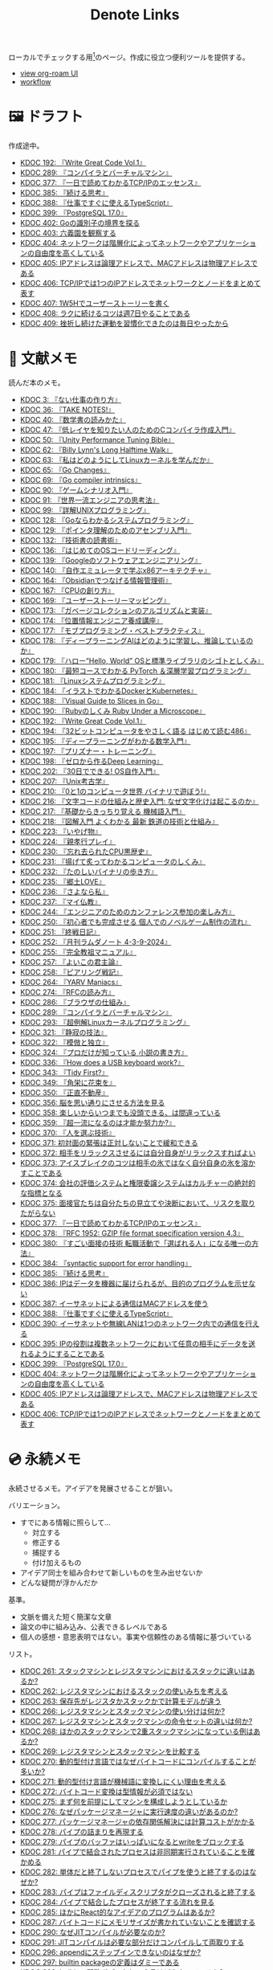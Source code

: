 #+title: Denote Links

ローカルでチェックする用[fn:1]のページ。作成に役立つ便利ツールを提供する。

#+begin_export html
<p>
<img src="https://github.com/kijimaD/roam/actions/workflows/publish.yml/badge.svg"></img>
<img src="https://github.com/kijimaD/roam/actions/workflows/lint.yml/badge.svg"></img>
<img src="https://github.com/kijimaD/roam/actions/workflows/pdf.yml/badge.svg"></img>
</p>
<p>
<img src="https://www.codewars.com/users/kijimaD/badges/micro"></img>
</p>
#+end_export

- [[https://kijimad.github.io/roam-ui/][view org-roam UI]]
- [[id:fad0d446-fe06-4614-af63-a0c5ecc11c9c][workflow]]

* 🖼️ ドラフト

作成途中。

#+BEGIN: denote-links :regexp "_draft.*org"
- [[denote:20240617T152502][KDOC 192: 『Write Great Code Vol.1』]]
- [[denote:20241116T014236][KDOC 289: 『コンパイラとバーチャルマシン』]]
- [[denote:20250506T120102][KDOC 377: 『一日で読めてわかるTCP/IPのエッセンス』]]
- [[denote:20250611T180912][KDOC 385: 『続ける思考』]]
- [[denote:20250612T231654][KDOC 388: 『仕事ですぐに使えるTypeScript』]]
- [[denote:20250618T233353][KDOC 399: 『PostgreSQL 17.0』]]
- [[denote:20250621T183743][KDOC 402: Goの識別子の境界を探る]]
- [[denote:20250621T205407][KDOC 403: 六義園を観察する]]
- [[denote:20250622T091856][KDOC 404: ネットワークは階層化によってネットワークやアプリケーションの自由度を高くしている]]
- [[denote:20250624T002111][KDOC 405: IPアドレスは論理アドレスで、MACアドレスは物理アドレスである]]
- [[denote:20250624T085212][KDOC 406: TCP/IPでは1つのIPアドレスでネットワークとノードをまとめて表す]]
- [[denote:20250624T214442][KDOC 407: 1W5Hでユーザーストーリーを書く]]
- [[denote:20250624T222943][KDOC 408: ラクに続けるコツは週7日やることである]]
- [[denote:20250626T085406][KDOC 409: 挫折し続けた運動を習慣化できたのは毎日やったから]]
#+END:

* 📖 文献メモ

読んだ本のメモ。

#+BEGIN: denote-links :regexp "_book.*org"
- [[denote:20221027T235104][KDOC 3: 『ない仕事の作り方』]]
- [[denote:20231008T203658][KDOC 36: 『TAKE NOTES!』]]
- [[denote:20231009T192328][KDOC 40: 『数学書の読みかた』]]
- [[denote:20231014T191829][KDOC 47: 『低レイヤを知りたい人のためのCコンパイラ作成入門』]]
- [[denote:20231027T141432][KDOC 50: 『Unity Performance Tuning Bible』]]
- [[denote:20231225T004405][KDOC 62: 『Billy Lynn's Long Halftime Walk』]]
- [[denote:20240105T215847][KDOC 63: 『私はどのようにしてLinuxカーネルを学んだか』]]
- [[denote:20240129T011433][KDOC 65: 『Go Changes』]]
- [[denote:20240203T223724][KDOC 69: 『Go compiler intrinsics』]]
- [[denote:20240212T104959][KDOC 90: 『ゲームシナリオ入門』]]
- [[denote:20240212T234008][KDOC 91: 『世界一流エンジニアの思考法』]]
- [[denote:20240219T221805][KDOC 99: 『詳解UNIXプログラミング』]]
- [[denote:20240324T122926][KDOC 128: 『Goならわかるシステムプログラミング』]]
- [[denote:20240324T214548][KDOC 129: 『ポインタ理解のためのアセンブリ入門』]]
- [[denote:20240327T234430][KDOC 132: 『技術書の読書術』]]
- [[denote:20240401T214231][KDOC 136: 『はじめてのOSコードリーディング』]]
- [[denote:20240427T010358][KDOC 139: 『Googleのソフトウェアエンジニアリング』]]
- [[denote:20240427T113714][KDOC 140: 『自作エミュレータで学ぶx86アーキテクチャ』]]
- [[denote:20240504T163507][KDOC 164: 『Obsidianでつなげる情報管理術』]]
- [[denote:20240505T160356][KDOC 167: 『CPUの創り方』]]
- [[denote:20240509T143103][KDOC 169: 『ユーザーストーリーマッピング』]]
- [[denote:20240513T142542][KDOC 173: 『ガベージコレクションのアルゴリズムと実装』]]
- [[denote:20240515T165029][KDOC 174: 『位置情報エンジニア養成講座』]]
- [[denote:20240523T005146][KDOC 177: 『モブプログラミング・ベストプラクティス』]]
- [[denote:20240523T195352][KDOC 178: 『ディープラーニングAIはどのように学習し、推論しているのか』]]
- [[denote:20240529T002323][KDOC 179: 『ハロー“Hello, World” OSと標準ライブラリのシゴトとしくみ』]]
- [[denote:20240531T103824][KDOC 180: 『最短コースでわかる PyTorch ＆深層学習プログラミング』]]
- [[denote:20240601T120632][KDOC 181: 『Linuxシステムプログラミング』]]
- [[denote:20240605T103458][KDOC 184: 『イラストでわかるDockerとKubernetes』]]
- [[denote:20240608T113006][KDOC 188: 『Visual Guide to Slices in Go』]]
- [[denote:20240612T133312][KDOC 190: 『Rubyのしくみ Ruby Under a Microscope』]]
- [[denote:20240617T152502][KDOC 192: 『Write Great Code Vol.1』]]
- [[denote:20240628T004924][KDOC 194: 『32ビットコンピュータをやさしく語る はじめて読む486』]]
- [[denote:20240629T235112][KDOC 195: 『ディープラーニングがわかる数学入門』]]
- [[denote:20240708T214636][KDOC 197: 『プリズナー・トレーニング』]]
- [[denote:20240709T000150][KDOC 198: 『ゼロから作るDeep Learning』]]
- [[denote:20240717T223527][KDOC 202: 『30日でできる! OS自作入門』]]
- [[denote:20240725T004051][KDOC 207: 『Unix考古学』]]
- [[denote:20240803T161124][KDOC 210: 『0と1のコンピュータ世界 バイナリで遊ぼう!』]]
- [[denote:20240810T122131][KDOC 216: 『文字コードの仕組みと歴史入門: なぜ文字化けは起こるのか』]]
- [[denote:20240810T122445][KDOC 217: 『基礎からきっちり覚える 機械語入門』]]
- [[denote:20240810T122601][KDOC 218: 『図解入門 よくわかる 最新 鉄道の技術と仕組み』]]
- [[denote:20240822T234552][KDOC 223: 『いやげ物』]]
- [[denote:20240822T235059][KDOC 224: 『親孝行プレイ』]]
- [[denote:20240828T192618][KDOC 230: 『忘れ去られたCPU黒歴史』]]
- [[denote:20240829T174031][KDOC 231: 『揚げて炙ってわかるコンピュータのしくみ』]]
- [[denote:20240831T112344][KDOC 232: 『たのしいバイナリの歩き方』]]
- [[denote:20240908T140125][KDOC 235: 『郷土LOVE』]]
- [[denote:20240908T140156][KDOC 236: 『さよなら私』]]
- [[denote:20240908T140226][KDOC 237: 『マイ仏教』]]
- [[denote:20240919T215334][KDOC 244: 『エンジニアのためのカンファレンス参加の楽しみ方』]]
- [[denote:20241005T203404][KDOC 250: 『初心者でも完成させる 個人でのノベルゲーム制作の流れ』]]
- [[denote:20241006T203012][KDOC 251: 『終戦日記』]]
- [[denote:20241009T091810][KDOC 252: 『月刊ラムダノート 4-3-9-2024』]]
- [[denote:20241027T201315][KDOC 255: 『完全教祖マニュアル』]]
- [[denote:20241031T192217][KDOC 257: 『よいこの君主論』]]
- [[denote:20241102T084716][KDOC 258: 『ピアリング戦記』]]
- [[denote:20241103T121759][KDOC 264: 『YARV Maniacs』]]
- [[denote:20241105T170010][KDOC 274: 『RFCの読み方』]]
- [[denote:20241115T135633][KDOC 286: 『ブラウザの仕組み』]]
- [[denote:20241116T014236][KDOC 289: 『コンパイラとバーチャルマシン』]]
- [[denote:20241117T002732][KDOC 293: 『超例解Linuxカーネルプログラミング』]]
- [[denote:20241209T194157][KDOC 321: 『静寂の技法』]]
- [[denote:20241209T215908][KDOC 322: 『模倣と独立』]]
- [[denote:20241213T004734][KDOC 324: 『プロだけが知っている 小説の書き方』]]
- [[denote:20250211T222136][KDOC 336: 『How does a USB keyboard work?』]]
- [[denote:20250314T213044][KDOC 343: 『Tidy First?』]]
- [[denote:20250427T175830][KDOC 349: 『角栄に花束を』]]
- [[denote:20250427T175852][KDOC 350: 『正直不動産』]]
- [[denote:20250501T193312][KDOC 356: 脳を思い通りにさせる方法を見る]]
- [[denote:20250501T235421][KDOC 358: 楽しいからいつまでも没頭できる、は間違っている]]
- [[denote:20250501T235510][KDOC 359: 『超一流になるのは才能か努力か?』]]
- [[denote:20250504T212651][KDOC 370: 『人を選ぶ技術』]]
- [[denote:20250505T211616][KDOC 371: 初対面の緊張は正対しないことで緩和できる]]
- [[denote:20250505T212014][KDOC 372: 相手をリラックスさせるには自分自身がリラックスすればよい]]
- [[denote:20250505T212440][KDOC 373: アイスブレイクのコツは相手の氷ではなく自分自身の氷を溶かすことである]]
- [[denote:20250505T213328][KDOC 374: 会社の評価システムと権限委譲システムはカルチャーの絶対的な指標となる]]
- [[denote:20250505T214152][KDOC 375: 面接官たちは自分たちの見立てや決断において、リスクを取りたがらない]]
- [[denote:20250506T120102][KDOC 377: 『一日で読めてわかるTCP/IPのエッセンス』]]
- [[denote:20250506T160040][KDOC 378: 『RFC 1952: GZIP file format specification version 4.3』]]
- [[denote:20250602T184338][KDOC 380: 『すごい面接の技術 転職活動で「選ばれる人」になる唯一の方法』]]
- [[denote:20250610T175039][KDOC 384: 『syntactic support for error handling』]]
- [[denote:20250611T180912][KDOC 385: 『続ける思考』]]
- [[denote:20250611T184309][KDOC 386: IPはデータを機器に届けられるが、目的のプログラムを示せない]]
- [[denote:20250612T204735][KDOC 387: イーサネットによる通信はMACアドレスを使う]]
- [[denote:20250612T231654][KDOC 388: 『仕事ですぐに使えるTypeScript』]]
- [[denote:20250613T090351][KDOC 390: イーサネットや無線LANは1つのネットワーク内での通信を行える]]
- [[denote:20250616T202053][KDOC 395: IPの役割は複数ネットワークにおいて任意の相手にデータを送れるようにすることである]]
- [[denote:20250618T233353][KDOC 399: 『PostgreSQL 17.0』]]
- [[denote:20250622T091856][KDOC 404: ネットワークは階層化によってネットワークやアプリケーションの自由度を高くしている]]
- [[denote:20250624T002111][KDOC 405: IPアドレスは論理アドレスで、MACアドレスは物理アドレスである]]
- [[denote:20250624T085212][KDOC 406: TCP/IPでは1つのIPアドレスでネットワークとノードをまとめて表す]]
#+END:

* 💿 永続メモ

永続させるメモ。アイデアを発展させることが狙い。

バリエーション。

- すでにある情報に照らして...
  - 対立する
  - 修正する
  - 捕捉する
  - 付け加えるもの
- アイデア同士を組み合わせて新しいものを生み出せないか
- どんな疑問が浮かんだか

基準。

- 文脈を備えた短く簡潔な文章
- 論文の中に組み込み、公表できるレベルである
- 個人の感想・意思表明ではない。事実や信頼性のある情報に基づいている

リスト。

#+BEGIN: denote-links :regexp "_permanent.*org"
- [[denote:20241103T093429][KDOC 261: スタックマシンとレジスタマシンにおけるスタックに違いはあるか?]]
- [[denote:20241103T102927][KDOC 262: レジスタマシンにおけるスタックの使いみちを考える]]
- [[denote:20241103T103630][KDOC 263: 保存先がレジスタかスタックかで計算モデルが違う]]
- [[denote:20241104T003113][KDOC 266: レジスタマシンとスタックマシンの使い分けは何か?]]
- [[denote:20241104T003226][KDOC 267: レジスタマシンとスタックマシンの命令セットの違いは何か?]]
- [[denote:20241104T003551][KDOC 268: ほかのスタックマシンで2重スタックマシンになっている例はあるか?]]
- [[denote:20241104T011233][KDOC 269: レジスタマシンとスタックマシンを比較する]]
- [[denote:20241104T091512][KDOC 270: 動的型付け言語ではなぜバイトコードにコンパイルすることが多いか?]]
- [[denote:20241104T093353][KDOC 271: 動的型付け言語が機械語に変換しにくい理由を考える]]
- [[denote:20241104T143835][KDOC 272: バイトコード変換は型情報が必須ではない]]
- [[denote:20241107T232232][KDOC 275: まず何を前提にしてマシンを構成しようとしているか]]
- [[denote:20241109T111953][KDOC 276: なぜパッケージマネージャに実行速度の違いがあるのか?]]
- [[denote:20241109T113144][KDOC 277: パッケージマネージャの依存関係解決には計算コストがかかる]]
- [[denote:20241109T134521][KDOC 278: パイプの詰まりを再現する]]
- [[denote:20241109T135333][KDOC 279: パイプのバッファはいっぱいになるとwriteをブロックする]]
- [[denote:20241109T173824][KDOC 281: パイプで結合されたプロセスは非同期実行されていることを確かめる]]
- [[denote:20241109T174614][KDOC 282: 単体だと終了しないプロセスでパイプを使うと終了するのはなぜか?]]
- [[denote:20241109T180827][KDOC 283: パイプはファイルディスクリプタがクローズされると終了する]]
- [[denote:20241109T182138][KDOC 284: パイプで結合したプロセスが終了する流れを見る]]
- [[denote:20241115T105209][KDOC 285: ほかにReact的なアイデアのプログラムはあるか?]]
- [[denote:20241115T154906][KDOC 287: バイトコードにメモリサイズが書かれていないことを確認する]]
- [[denote:20241116T131247][KDOC 290: なぜJITコンパイルが必要なのか?]]
- [[denote:20241116T135941][KDOC 291: JITコンパイルは必要な部分だけコンパイルして両取りする]]
- [[denote:20241119T004907][KDOC 296: appendにステップインできないのはなぜか?]]
- [[denote:20241119T005803][KDOC 297: builtin packageの定義はダミーである]]
- [[denote:20241119T010927][KDOC 298: builtinの関数ボディなしの宣言はどうやっているか?]]
- [[denote:20241119T084548][KDOC 299: appendはコンパイルすると消える]]
- [[denote:20241119T231512][KDOC 300: スライスのcapacityが伸長する様子をデバッガで見る]]
- [[denote:20241121T225809][KDOC 301: なぜReact Queryを挟むのか?]]
- [[denote:20241121T230340][KDOC 302: React QueryによってAPIリクエストをキャッシュする]]
- [[denote:20241121T230434][KDOC 303: React Queryによって状態管理する]]
- [[denote:20241122T231155][KDOC 304: 加算と乗算どちらが早いか?]]
- [[denote:20241123T012402][KDOC 305: 加算と左ビットシフトの実行速度を計測する]]
- [[denote:20241123T090824][KDOC 307: 乗算と左ビットシフトの実行速度を計測する]]
- [[denote:20241127T213905][KDOC 310: なぜCの文字列はnull終端なのか?]]
- [[denote:20241128T210636][KDOC 314: Cの配列はメモリ効率のため長さを保持していない]]
- [[denote:20241128T214542][KDOC 315: 文字列は長さを事前に決められないことが多い]]
- [[denote:20241128T230339][KDOC 316: Goのスライスは長さを保持している]]
- [[denote:20241128T235217][KDOC 317: Goの文字列は長さを保持している]]
- [[denote:20241129T001121][KDOC 318: カーネルモジュールをマウントして動作確認するとよい]]
- [[denote:20250210T224551][KDOC 334: トランザクションはネストできない]]
- [[denote:20250212T012921][KDOC 340: mozcとfcitxの違いは何か?]]
- [[denote:20250502T001229][KDOC 360: goとtoolchainの違いは何か?]]
- [[denote:20250503T072340][KDOC 362: コンパイル可能な最低バージョンと、ビルドに使うバージョンは異なる]]
- [[denote:20250503T075205][KDOC 363: 1.21rc2はリリース候補を示す]]
- [[denote:20250503T101421][KDOC 366: Goのbytes, strings packageは類似している]]
- [[denote:20250503T125732][KDOC 367: 名前付きパイプの使い道は何か?]]
- [[denote:20250504T004903][KDOC 368: 名前付きパイプはファイル書き込みが発生しないため早い]]
- [[denote:20250505T214835][KDOC 376: 業務経験や企業ブランドの評価割合が高い理由を考える]]
- [[denote:20250603T215002][KDOC 381: 識別子の先頭に数値が使えないのは区別がつかなくなるから]]
- [[denote:20250603T215521][KDOC 382: JavaScriptにトランスパイルするのはなぜか?]]
- [[denote:20250603T215644][KDOC 383: JavaScriptはブラウザの組み込み言語でありランタイムの更新は難しい]]
- [[denote:20250612T234932][KDOC 389: GORM + MySQLでカラムの順番が変動するのはなぜか?]]
#+END:

* 🏗 構造化メモ

集積したトピックに対するリンク集。

#+BEGIN: denote-links :regexp "_structure.*org"
- [[denote:20240504T224810][KDOC 165: メモの課題と対応策を考える]]
#+END:

* 📝 プロジェクトメモ
プロジェクトのメモ。比較的長い期間取り組むもの、結論が出るとは限らないものを書く。何か気づいたことがあれば別のメモで清書する。

#+BEGIN: denote-links :regexp "_project.*org"
- [[denote:20221118T002048][KDOC 5: fmtを読む]]
- [[denote:20221201T225506][KDOC 8: レビューツールを作成する]]
- [[denote:20221211T125426][KDOC 11: unitcheckerを読む]]
- [[denote:20221217T192846][KDOC 13: make2helpを読む]]
- [[denote:20221231T215937][KDOC 15: Emacs Caskを読む]]
- [[denote:20230319T130040][KDOC 24: ゲームボーイエミュレータを作る]]
- [[denote:20230527T000152][KDOC 25: docker progress を読む]]
- [[denote:20230815T231456][KDOC 27: Cコンパイラを書く]]
- [[denote:20230909T204817][KDOC 28: 交通シミュレーションゲームを作る]]
- [[denote:20230910T231044][KDOC 29: Simutransのコードを読む]]
- [[denote:20231108T131646][KDOC 55: giteaのコードを読んでメモする]]
- [[denote:20231111T135147][KDOC 56: flagrのコードを読んでメモする]]
- [[denote:20231116T225938][KDOC 57: sokoban-goを読む]]
- [[denote:20231128T074518][KDOC 59: ECSを使ってサンプルゲームを作る]]
- [[denote:20240130T235419][KDOC 66: 通知ビューワを作る]]
- [[denote:20240511T103303][KDOC 171: PDF本棚を作る]]
- [[denote:20240715T214607][KDOC 201: スクリーンルーラーを作る]]
- [[denote:20240806T115522][KDOC 212: バイナリ博物館を作る]]
- [[denote:20240813T084326][KDOC 221: 郷土資料を作る]]
- [[denote:20240908T180537][KDOC 238: 他人の博物館を観察して参考にする]]
- [[denote:20241211T011547][KDOC 323: ノベルゲームバンドルを作る]]
- [[denote:20250501T191528][KDOC 354: ワード移動を可視化するパッケージを作る]]
#+END:

* ✏ エッセイ

日々考えたこと。1つのアイデアを表現する。

- 思いついた個人の感想
- あまりに個人の感想なものは消す

リスト。

#+BEGIN: denote-links :regexp "_essay.*org"
- [[denote:20221026T102641][KDOC 1: denoteを使う]]
- [[denote:20221027T234844][KDOC 2: 仕事場を見る]]
- [[denote:20221102T234233][KDOC 4: テッキーな人たち]]
- [[denote:20221119T014132][KDOC 6: 教育サービス会社を退職した]]
- [[denote:20221119T014335][KDOC 7: ドローン・地図関係の会社に入社した]]
- [[denote:20221205T020840][KDOC 9: 上には上のオタクがいる]]
- [[denote:20221210T014600][KDOC 10: より理解するための基準を考える]]
- [[denote:20221213T005128][KDOC 12: 出力することで理解を確かにする]]
- [[denote:20221225T201727][KDOC 14: 外に出てなかった自分へアドバイスする]]
- [[denote:20230101T175751][KDOC 16: 2022年をまとめる]]
- [[denote:20230105T205739][KDOC 17: 社外の人と開発するコツを考える]]
- [[denote:20230301T234645][KDOC 21: 仕事のように集中する]]
- [[denote:20230723T121639][KDOC 26: 深く知る]]
- [[denote:20231008T024245][KDOC 32: 『呪術廻戦』を見た]]
- [[denote:20231008T122341][KDOC 34: 上京してよかったこと]]
- [[denote:20231008T150508][KDOC 35: 赤羽を歩いた]]
- [[denote:20231009T140029][KDOC 37: トップダウンかボトムアップ、どちらで成し遂げるか?]]
- [[denote:20231009T155942][KDOC 38: ツェッテルカステンのやり方を考える]]
- [[denote:20231009T163508][KDOC 39: ツェッテルカステンとwikiの違いは、考えか事実か]]
- [[denote:20231009T201702][KDOC 41: 言語仕様書、RFC、数学の難しさは字面通りではないことにある]]
- [[denote:20231010T230145][KDOC 43: 行き詰まったとき別のことをやるのに罪悪感を感じなくていい]]
- [[denote:20231010T230809][KDOC 44: 多対多のことに対して落胆するのを克服する]]
- [[denote:20231014T195530][KDOC 48: 三角関数で単位円を使う理由を見る]]
- [[denote:20231103T111001][KDOC 51: 1次情報を読む人々を参考にする]]
- [[denote:20231118T023047][KDOC 58: 仕事でやるのが一番早い]]
- [[denote:20231223T004157][KDOC 60: ネット広告がクソな理由を考える]]
- [[denote:20231223T005138][KDOC 61: 競争と認識することでモチベーションを上げる]]
- [[denote:20240106T092116][KDOC 64: バトルディッガー編のゲームデザインを考える]]
- [[denote:20240203T020208][KDOC 67: 2023年をまとめる]]
- [[denote:20240203T035741][KDOC 68: 極めた人は単純にそれが好きだと言わないことが多い]]
- [[denote:20240203T235748][KDOC 70: 聖地巡礼したくなる要素は何か]]
- [[denote:20240204T105547][KDOC 71: KDOCエントリの書き方を考える]]
- [[denote:20240207T001630][KDOC 75: 動植物が一切出ない雪山サバイバル映画を見る]]
- [[denote:20240207T092747][KDOC 77: 検証する方法があると理解が進む]]
- [[denote:20240210T200104][KDOC 85: 元気に動くUnix on PDP-7を見て連綿と続く歴史を感じた]]
- [[denote:20240210T220912][KDOC 87: なぜRFCの内容を理解できないのか]]
- [[denote:20240213T013922][KDOC 92: 何も覚えてなくてショックを覚えた]]
- [[denote:20240219T225359][KDOC 100: 細かいことを気にせず進める]]
- [[denote:20240221T210823][KDOC 101: 先にインターフェースを文書化するとやりやすい]]
- [[denote:20240224T021232][KDOC 102: 応答不可な時間帯を作って集中する]]
- [[denote:20240224T025714][KDOC 103: ゆるいインターネット断ちのやり方を考える]]
- [[denote:20240224T030106][KDOC 104: やりたいことが多すぎる]]
- [[denote:20240224T170414][KDOC 105: 誰かにとってはローカルニュースである]]
- [[denote:20240225T194805][KDOC 110: やりたいことに共通することを考える]]
- [[denote:20240226T192333][KDOC 111: tarは Tape Archive の略である]]
- [[denote:20240228T003028][KDOC 112: 何を捨てるかが重要だと考えた]]
- [[denote:20240301T235312][KDOC 116: コードを過大評価していた]]
- [[denote:20240302T015305][KDOC 117: spacious-padding.elが最高だった]]
- [[denote:20240302T024538][KDOC 118: ハックできる認知範囲を増やす]]
- [[denote:20240304T005822][KDOC 119: ベル研究所のショッキングな壁の色に驚く]]
- [[denote:20240313T202310][KDOC 120: Git LFS反映には削除が必要なことを知る]]
- [[denote:20240314T212016][KDOC 122: Linuxカーネル知識の全体像を把握する]]
- [[denote:20240324T120408][KDOC 127: ChromeのPDFビューワでしおりを使う]]
- [[denote:20240324T222331][KDOC 130: アセンブラの手っ取り早い学び方を考える]]
- [[denote:20240330T151304][KDOC 134: スライド作りに適した道具を考える]]
- [[denote:20240331T160315][KDOC 135: スライドのショーケースを作る]]
- [[denote:20240501T023710][KDOC 148: ミンサガリマスターが最高のリマスターだった]]
- [[denote:20240501T104911][KDOC 149: 一歩引いて考えるための言葉がある]]
- [[denote:20240501T152929][KDOC 150: メモに関連を作れない理由を考える]]
- [[denote:20240502T172812][KDOC 153: すでにあるメモから、関連させられないか考える]]
- [[denote:20240502T173223][KDOC 154: よくないメモの例を挙げる]]
- [[denote:20240502T175719][KDOC 155: 文献メモには内容のメモしか書かないようにする]]
- [[denote:20240503T175611][KDOC 156: 深く理解できないのは疑問を持たないから]]
- [[denote:20240503T181657][KDOC 157: 今のメモで足りないことを考える]]
- [[denote:20240503T192408][KDOC 158: 記録として書くだけでは意味がない]]
- [[denote:20240504T133130][KDOC 161: KDOCの目的を考える]]
- [[denote:20240505T012745][KDOC 166: KDOCは何ではない]]
- [[denote:20240506T124926][KDOC 168: メモに書く必要のないことを考える]]
- [[denote:20240519T002703][KDOC 176: 芸術家が期限内に作品を完成させる方法から学ぶ]]
- [[denote:20240623T212808][KDOC 193: プログラミング言語は共通言語として役立つ]]
- [[denote:20240704T211631][KDOC 196: 気乗りしない仕事に意味を見出す]]
- [[denote:20240710T145136][KDOC 199: 文書づくりの仕事で事前に決めておくことを考える]]
- [[denote:20240718T002818][KDOC 203: 必要性のある状況が学ばせる]]
- [[denote:20240720T194224][KDOC 204: 知らない分野の学びかたを考える]]
- [[denote:20240729T234009][KDOC 209: 新しいものを生み出すためには詳しくなければならない]]
- [[denote:20240803T214146][KDOC 211: リアルな都市形成シミュレーションゲームに必要な要素を考える]]
- [[denote:20240810T073930][KDOC 215: 運動習慣を身につけるヒントを考える]]
- [[denote:20240811T194523][KDOC 219: 腕立て腹筋は難しいことを認識しなければならない]]
- [[denote:20240811T212454][KDOC 220: 興味を喚起する方法を考える]]
- [[denote:20240907T233431][KDOC 234: 印刷博物館を観察する]]
- [[denote:20240908T184758][KDOC 239: 警察博物館を観察する]]
- [[denote:20240908T194251][KDOC 240: 漱石山房記念館を観察する]]
- [[denote:20240916T162053][KDOC 242: 鳩山会館を観察する]]
- [[denote:20240923T183426][KDOC 247: 釣り文化資料館を観察する]]
- [[denote:20240923T183506][KDOC 248: 東京おもちゃ美術館を観察する]]
- [[denote:20240923T183525][KDOC 249: 消防博物館を観察する]]
- [[denote:20241030T184511][KDOC 256: 有害コンテンツをフィルタリングする指針を考える]]
- [[denote:20241103T172630][KDOC 265: 昭和記念館を観察する]]
- [[denote:20241104T172847][KDOC 273: 自分で作るときの参考にするつもりで見ると発見がある]]
- [[denote:20241115T185022][KDOC 288: DNSフィルタリングで有害コンテンツをブロックする]]
- [[denote:20241116T171021][KDOC 292: 古代オリエント博物館を観察する]]
- [[denote:20241123T022106][KDOC 306: カタカナで認識していると定着しない]]
- [[denote:20241123T162333][KDOC 308: 市ヶ谷の社 本と活字館を観察する]]
- [[denote:20241123T162415][KDOC 309: JICA地球ひろばを観察する]]
- [[denote:20241127T215611][KDOC 311: 関数呼び出しをわかりやすく表記する案を考える]]
- [[denote:20241129T002602][KDOC 319: 文字列は特別な扱いをされている]]
- [[denote:20241201T224926][KDOC 320: 切手の博物館を観察する]]
- [[denote:20241215T011338][KDOC 325: お金と切手の博物館を観察する]]
- [[denote:20241219T093530][KDOC 328: 技術的に難しいとは何か考える]]
- [[denote:20250126T184359][KDOC 330: 新宿歴史博物館を観察する]]
- [[denote:20250130T002224][KDOC 331: ソースコードは本とは違う]]
- [[denote:20250202T201054][KDOC 332: Contextのテストを読むと理解しやすい]]
- [[denote:20250209T192915][KDOC 333: 動画にシフトしている分野がある]]
- [[denote:20250211T222421][KDOC 337: 多読は難しいことを認識しなければならない]]
- [[denote:20250211T230035][KDOC 338: 英語学習に向いていて興味のあるコンテンツを考える]]
- [[denote:20250212T001954][KDOC 339: 親しみのレシピを使う]]
- [[denote:20250213T230129][KDOC 342: リリースを調べる効用を感じた]]
- [[denote:20250315T093511][KDOC 344: 失敗の対価を認識する]]
- [[denote:20250428T145701][KDOC 351: 対価に大きな影響があるのはどこで働いているか]]
- [[denote:20250430T183206][KDOC 352: 使う状況をイメージできるほど頭に入りやすい]]
- [[denote:20250430T184653][KDOC 353: メモを小さくして組み合わせやすくする]]
- [[denote:20250501T192423][KDOC 355: プログラミングを仕事の梃子として使うとよい]]
- [[denote:20250501T201739][KDOC 357: 方法のことばかり考えがちなのは足踏みである]]
- [[denote:20250502T004632][KDOC 361: 労働時間は単に商品の1つと考えた建設的に見える]]
- [[denote:20250503T075714][KDOC 364: Goコマンドやmoduleについて知らないことが多い]]
- [[denote:20250518T092255][KDOC 379: 選択するとき考えていることを示す]]
- [[denote:20250616T220141][KDOC 396: 優れた技術ブログは思考プロセスを含む]]
- [[denote:20250617T082740][KDOC 397: 技術力とは、技術選択の理由を説明できることである]]
- [[denote:20250620T082616][KDOC 400: 役割や責任を明確にすることでチーム内のコミュニケーションが円滑になる]]
- [[denote:20250621T205407][KDOC 403: 六義園を観察する]]
- [[denote:20250624T214442][KDOC 407: 1W5Hでユーザーストーリーを書く]]
- [[denote:20250624T222943][KDOC 408: ラクに続けるコツは週7日やることである]]
- [[denote:20250626T085406][KDOC 409: 挫折し続けた運動を習慣化できたのは毎日やったから]]
#+END:

* ⌨ Wiki

調べればわかることを、書いておきたいこともある。具体的な手順や動作を記したメモ。

#+BEGIN: denote-links :regexp "_wiki.*org"
- [[denote:20231010T091308][KDOC 42: EbitenUIで動的に画像を書き換える]]
- [[denote:20231014T125935][KDOC 45: プログラミング言語の内部的な違いをアセンブリから調べる]]
- [[denote:20231014T171444][KDOC 46: Goの宣言構文がCと異なる理由を見る]]
- [[denote:20231103T214003][KDOC 52: Goで構造体がインターフェースを実装しているか確認する]]
- [[denote:20231103T214045][KDOC 53: Goで独自定義のエラーをconstにする]]
- [[denote:20231104T094840][KDOC 54: Goのiotaの仕組みを見る]]
- [[denote:20240206T010954][KDOC 72: org-modeのHTMLエクスポート時に結果だけを表示する]]
- [[denote:20240206T225726][KDOC 73: odでファイルの中身をN進数で見る]]
- [[denote:20240206T225919][KDOC 74: The input device is not a TTYを理解する]]
- [[denote:20240207T014102][KDOC 76: コンテナでLocaleを設定する]]
- [[denote:20240207T095628][KDOC 78: org-modeで脚注を再割り振りする]]
- [[denote:20240207T201038][KDOC 79: Localeの標準的な紙のサイズとは]]
- [[denote:20240207T203227][KDOC 80: 「あ」がどうして343 201 202になるのか]]
- [[denote:20240208T215527][KDOC 81: iframeの制約を考える]]
- [[denote:20240209T005055][KDOC 82: errors.Unwrapを読む]]
- [[denote:20240209T111023][KDOC 83: CORSを確認する]]
- [[denote:20240209T112755][KDOC 84: いろんなサイトでOPTIONSメソッドを送ったときのレスポンスヘッダーを見る]]
- [[denote:20240210T220439][KDOC 86: errors.Is()の比較ロジックを見る]]
- [[denote:20240210T221504][KDOC 88: ファイルの詳細を調べるstatコマンドを見る]]
- [[denote:20240210T224303][KDOC 89: コアダンプの語源を知る]]
- [[denote:20240213T094738][KDOC 93: Access-Control-Allow-Headersを調べた]]
- [[denote:20240213T235930][KDOC 94: 2>&1の意味を見る]]
- [[denote:20240214T224307][KDOC 95: なぜjson.Unmarshalの引数はバイト列なのか]]
- [[denote:20240217T002258][KDOC 96: errors.As()の使い方]]
- [[denote:20240217T152645][KDOC 97: Partial Contentの使いどころ]]
- [[denote:20240218T162607][KDOC 98: org-roam-node-findでエントリが出なくなったときの直し方]]
- [[denote:20240225T172419][KDOC 106: Linuxでアーキテクチャ名を調べる]]
- [[denote:20240225T172456][KDOC 107: システムコールを調べる]]
- [[denote:20240225T173428][KDOC 108: manのセクション番号を調べる]]
- [[denote:20240225T174224][KDOC 109: 発行システムコールを調べる]]
- [[denote:20240228T202130][KDOC 114: IndexedDBの使い道を見る]]
- [[denote:20240301T205049][KDOC 115: 負の値が関わる剰余挙動の違い]]
- [[denote:20240313T221722][KDOC 121: Goでローカルパッケージをインストールする]]
- [[denote:20240315T114639][KDOC 123: HandleFuncとは何か]]
- [[denote:20240316T132944][KDOC 124: go-dlv.elを使う]]
- [[denote:20240317T101828][KDOC 125: /procのマニュアルを調べる]]
- [[denote:20240320T195316][KDOC 126: xxdでファイルをバイナリで見る]]
- [[denote:20240325T204305][KDOC 131: 今さらOpenAPI v3.1の変更点を知る]]
- [[denote:20240420T224401][KDOC 137: 簡単にプロセスの使用メモリを確認する]]
- [[denote:20240421T010312][KDOC 138: Goプロファイラの使い方を見る]]
- [[denote:20240427T120833][KDOC 141: Cのポインタ操作をアセンブリで見る]]
- [[denote:20240427T182744][KDOC 142: データセグメントの使い分けを試す]]
- [[denote:20240427T184254][KDOC 143: Cの添字記法は単なるシンタックスシュガーである]]
- [[denote:20240428T105206][KDOC 144: データ型によるサイズの違いを確かめる]]
- [[denote:20240429T125828][KDOC 145: Goアセンブリの違いを見る]]
- [[denote:20240430T111500][KDOC 146: org-roam-uiをデプロイした]]
- [[denote:20240430T183500][KDOC 147: GITHUB_TOKENを使ってgit pushするとトリガーされない]]
- [[denote:20240501T161813][KDOC 151: Goコンパイラの定数式の埋め込みをみる]]
- [[denote:20240501T165757][KDOC 152: Dependabotが作ったPRでワークフローが失敗する理由を見る]]
- [[denote:20240504T020747][KDOC 159: テクスチャとスプライトの違いを見る]]
- [[denote:20240504T102310][KDOC 160: 見下ろし型2Dゲームにおけるレイキャティングの例を見る]]
- [[denote:20240504T154649][KDOC 162: セグメンテーションとページングの違いを見る]]
- [[denote:20240504T154953][KDOC 163: セグメンテーションとページングのユースケースを考える]]
- [[denote:20240511T041838][KDOC 170: PDFしおりを使いやすくする]]
- [[denote:20240511T182850][KDOC 172: 関数呼び出しで起きていることを見る]]
- [[denote:20240518T230237][KDOC 175: ANSIエスケープシーケンスのスタイリングを理解する]]
- [[denote:20240601T121521][KDOC 182: ブロックサイズの違いによるパフォーマンスへの影響を調べる]]
- [[denote:20240604T174816][KDOC 183: イメージビルド時にツール側のキャッシュを使う]]
- [[denote:20240605T205919][KDOC 185: コンテナの中身をホストマシンにダンプして理解する]]
- [[denote:20240605T211653][KDOC 186: コンテナ実行環境の設定ファイルを見る]]
- [[denote:20240608T011926][KDOC 187: psでプロセスツリーを見て理解する]]
- [[denote:20240612T011737][KDOC 189: Goでスライスがどのように保存されているか調べる]]
- [[denote:20240616T162253][KDOC 191: 仕様を検証するツールも提供するとよい]]
- [[denote:20240714T172201][KDOC 200: X windowのログを見る]]
- [[denote:20240720T210830][KDOC 205: エラーと例外の違いを見る]]
- [[denote:20240723T001436][KDOC 206: バイト数を直感的に把握する]]
- [[denote:20240728T215234][KDOC 208: 宣言と定義の違いを見る]]
- [[denote:20240807T232803][KDOC 213: PNG画像のバイナリを眺める]]
- [[denote:20240808T203454][KDOC 214: テンソルを確認する]]
- [[denote:20240820T181738][KDOC 222: curlでTLSのバージョン制限を確認する]]
- [[denote:20240824T173305][KDOC 225: mallocをアセンブラで見る]]
- [[denote:20240824T190333][KDOC 226: 任意のアドレスに読み書きする]]
- [[denote:20240825T101916][KDOC 227: フィールド定義の順番によってメモリサイズが変わることがある]]
- [[denote:20240825T193415][KDOC 228: 変数を書いた順番とアドレスの関係はコンパイラによって異なる]]
- [[denote:20240827T003657][KDOC 229: 浮動小数点を手計算する]]
- [[denote:20240831T202553][KDOC 233: Ubuntuでシステムコール番号を調べる]]
- [[denote:20240914T201947][KDOC 241: jpg画像のバイナリを眺める]]
- [[denote:20240919T002306][KDOC 243: シフト演算命令に変換されるのを確かめる]]
- [[denote:20240921T003646][KDOC 245: パックしたデータ型がどのように保存されているか見る]]
- [[denote:20240921T111620][KDOC 246: 浮動小数点の誤差を体感する]]
- [[denote:20241010T004623][KDOC 253: GoでN段階に可変長引数を渡す]]
- [[denote:20241017T190613][KDOC 254: ジョブプロセスがSleepしていた理由を考える]]
- [[denote:20241102T103338][KDOC 260: プロセスがSleepになるのを再現する]]
- [[denote:20241109T172124][KDOC 280: パイプで結合されたプロセスは非同期実行されている]]
- [[denote:20241117T232525][KDOC 294: errorsは標準ライブラリと外部ライブラリで異なる]]
- [[denote:20241118T203644][KDOC 295: LANでDNSフィルタリングする流れを見る]]
- [[denote:20241127T222339][KDOC 312: 汎整数拡張を確かめる]]
- [[denote:20241127T225529][KDOC 313: CPUのビット数はレジスタのサイズである]]
- [[denote:20241217T221749][KDOC 326: スライス式の後ろは含まない]]
- [[denote:20241218T185806][KDOC 327: 変数交換のイディオムを見る]]
- [[denote:20241219T093738][KDOC 329: Replacerで便利に置換する]]
- [[denote:20250211T092202][KDOC 335: 消しても新しいバージョンがダウンロードされていた]]
- [[denote:20250213T222855][KDOC 341: Quick overview of Go1.24]]
- [[denote:20250315T132844][KDOC 345: 中間要素の作成に便利なstrings.Joinを見る]]
- [[denote:20250315T133728][KDOC 346: appendで先頭に追加する]]
- [[denote:20250320T102813][KDOC 347: 大文字小文字の変換をそらで書く]]
- [[denote:20250320T110200][KDOC 348: インデックスとスライス式は違う]]
- [[denote:20250503T091848][KDOC 365: toolchainを実際に試す]]
- [[denote:20250504T011045][KDOC 369: 名前付きパイプは読み書き両方をオープンしてないとブロックする]]
- [[denote:20250614T012819][KDOC 391: 1対1のテーブルを維持する]]
- [[denote:20250614T103239][KDOC 392: 絞ってから関連レコードを取得してパフォーマンスを改善する]]
- [[denote:20250614T104010][KDOC 393: ビックバンデプロイのやり方を考える]]
- [[denote:20250614T125259][KDOC 394: manのシステムコールセクションはインストールされてないことがある]]
- [[denote:20250618T232434][KDOC 398: GORMフックはレシーバーがnilになる可能性がある]]
- [[denote:20250621T094036][KDOC 401: 起動中のプロセスをstraceで観察する]]
- [[denote:20250621T183743][KDOC 402: Goの識別子の境界を探る]]
#+END:

* 📚 すべて
すべて。

#+BEGIN: denote-links :regexp ".*org"
- [[denote:20221026T102641][KDOC 1: denoteを使う]]
- [[denote:20221027T234844][KDOC 2: 仕事場を見る]]
- [[denote:20221027T235104][KDOC 3: 『ない仕事の作り方』]]
- [[denote:20221102T234233][KDOC 4: テッキーな人たち]]
- [[denote:20221118T002048][KDOC 5: fmtを読む]]
- [[denote:20221119T014132][KDOC 6: 教育サービス会社を退職した]]
- [[denote:20221119T014335][KDOC 7: ドローン・地図関係の会社に入社した]]
- [[denote:20221201T225506][KDOC 8: レビューツールを作成する]]
- [[denote:20221205T020840][KDOC 9: 上には上のオタクがいる]]
- [[denote:20221210T014600][KDOC 10: より理解するための基準を考える]]
- [[denote:20221211T125426][KDOC 11: unitcheckerを読む]]
- [[denote:20221213T005128][KDOC 12: 出力することで理解を確かにする]]
- [[denote:20221217T192846][KDOC 13: make2helpを読む]]
- [[denote:20221225T201727][KDOC 14: 外に出てなかった自分へアドバイスする]]
- [[denote:20221231T215937][KDOC 15: Emacs Caskを読む]]
- [[denote:20230101T175751][KDOC 16: 2022年をまとめる]]
- [[denote:20230105T205739][KDOC 17: 社外の人と開発するコツを考える]]
- [[denote:20230301T234645][KDOC 21: 仕事のように集中する]]
- [[denote:20230319T130040][KDOC 24: ゲームボーイエミュレータを作る]]
- [[denote:20230527T000152][KDOC 25: docker progress を読む]]
- [[denote:20230723T121639][KDOC 26: 深く知る]]
- [[denote:20230815T231456][KDOC 27: Cコンパイラを書く]]
- [[denote:20230909T204817][KDOC 28: 交通シミュレーションゲームを作る]]
- [[denote:20230910T231044][KDOC 29: Simutransのコードを読む]]
- [[denote:20231008T024245][KDOC 32: 『呪術廻戦』を見た]]
- [[denote:20231008T122341][KDOC 34: 上京してよかったこと]]
- [[denote:20231008T150508][KDOC 35: 赤羽を歩いた]]
- [[denote:20231008T203658][KDOC 36: 『TAKE NOTES!』]]
- [[denote:20231009T140029][KDOC 37: トップダウンかボトムアップ、どちらで成し遂げるか?]]
- [[denote:20231009T155942][KDOC 38: ツェッテルカステンのやり方を考える]]
- [[denote:20231009T163508][KDOC 39: ツェッテルカステンとwikiの違いは、考えか事実か]]
- [[denote:20231009T192328][KDOC 40: 『数学書の読みかた』]]
- [[denote:20231009T201702][KDOC 41: 言語仕様書、RFC、数学の難しさは字面通りではないことにある]]
- [[denote:20231010T091308][KDOC 42: EbitenUIで動的に画像を書き換える]]
- [[denote:20231010T230145][KDOC 43: 行き詰まったとき別のことをやるのに罪悪感を感じなくていい]]
- [[denote:20231010T230809][KDOC 44: 多対多のことに対して落胆するのを克服する]]
- [[denote:20231014T125935][KDOC 45: プログラミング言語の内部的な違いをアセンブリから調べる]]
- [[denote:20231014T171444][KDOC 46: Goの宣言構文がCと異なる理由を見る]]
- [[denote:20231014T191829][KDOC 47: 『低レイヤを知りたい人のためのCコンパイラ作成入門』]]
- [[denote:20231014T195530][KDOC 48: 三角関数で単位円を使う理由を見る]]
- [[denote:20231027T141432][KDOC 50: 『Unity Performance Tuning Bible』]]
- [[denote:20231103T111001][KDOC 51: 1次情報を読む人々を参考にする]]
- [[denote:20231103T214003][KDOC 52: Goで構造体がインターフェースを実装しているか確認する]]
- [[denote:20231103T214045][KDOC 53: Goで独自定義のエラーをconstにする]]
- [[denote:20231104T094840][KDOC 54: Goのiotaの仕組みを見る]]
- [[denote:20231108T131646][KDOC 55: giteaのコードを読んでメモする]]
- [[denote:20231111T135147][KDOC 56: flagrのコードを読んでメモする]]
- [[denote:20231116T225938][KDOC 57: sokoban-goを読む]]
- [[denote:20231118T023047][KDOC 58: 仕事でやるのが一番早い]]
- [[denote:20231128T074518][KDOC 59: ECSを使ってサンプルゲームを作る]]
- [[denote:20231223T004157][KDOC 60: ネット広告がクソな理由を考える]]
- [[denote:20231223T005138][KDOC 61: 競争と認識することでモチベーションを上げる]]
- [[denote:20231225T004405][KDOC 62: 『Billy Lynn's Long Halftime Walk』]]
- [[denote:20240105T215847][KDOC 63: 『私はどのようにしてLinuxカーネルを学んだか』]]
- [[denote:20240106T092116][KDOC 64: バトルディッガー編のゲームデザインを考える]]
- [[denote:20240129T011433][KDOC 65: 『Go Changes』]]
- [[denote:20240130T235419][KDOC 66: 通知ビューワを作る]]
- [[denote:20240203T020208][KDOC 67: 2023年をまとめる]]
- [[denote:20240203T035741][KDOC 68: 極めた人は単純にそれが好きだと言わないことが多い]]
- [[denote:20240203T223724][KDOC 69: 『Go compiler intrinsics』]]
- [[denote:20240203T235748][KDOC 70: 聖地巡礼したくなる要素は何か]]
- [[denote:20240204T105547][KDOC 71: KDOCエントリの書き方を考える]]
- [[denote:20240206T010954][KDOC 72: org-modeのHTMLエクスポート時に結果だけを表示する]]
- [[denote:20240206T010954][Kdoc 72 org modeのhtmlエクスポート時に結果だけを表示する]]
- [[denote:20240206T225726][KDOC 73: odでファイルの中身をN進数で見る]]
- [[denote:20240206T225919][KDOC 74: The input device is not a TTYを理解する]]
- [[denote:20240207T001630][KDOC 75: 動植物が一切出ない雪山サバイバル映画を見る]]
- [[denote:20240207T014102][KDOC 76: コンテナでLocaleを設定する]]
- [[denote:20240207T092747][KDOC 77: 検証する方法があると理解が進む]]
- [[denote:20240207T095628][KDOC 78: org-modeで脚注を再割り振りする]]
- [[denote:20240207T095628][Kdoc 78 org modeで脚注を再割り振りする]]
- [[denote:20240207T201038][KDOC 79: Localeの標準的な紙のサイズとは]]
- [[denote:20240207T203227][KDOC 80: 「あ」がどうして343 201 202になるのか]]
- [[denote:20240208T215527][KDOC 81: iframeの制約を考える]]
- [[denote:20240209T005055][KDOC 82: errors.Unwrapを読む]]
- [[denote:20240209T111023][KDOC 83: CORSを確認する]]
- [[denote:20240209T112755][KDOC 84: いろんなサイトでOPTIONSメソッドを送ったときのレスポンスヘッダーを見る]]
- [[denote:20240210T200104][KDOC 85: 元気に動くUnix on PDP-7を見て連綿と続く歴史を感じた]]
- [[denote:20240210T220439][KDOC 86: errors.Is()の比較ロジックを見る]]
- [[denote:20240210T220912][KDOC 87: なぜRFCの内容を理解できないのか]]
- [[denote:20240210T221504][KDOC 88: ファイルの詳細を調べるstatコマンドを見る]]
- [[denote:20240210T224303][KDOC 89: コアダンプの語源を知る]]
- [[denote:20240212T104959][KDOC 90: 『ゲームシナリオ入門』]]
- [[denote:20240212T234008][KDOC 91: 『世界一流エンジニアの思考法』]]
- [[denote:20240213T013922][KDOC 92: 何も覚えてなくてショックを覚えた]]
- [[denote:20240213T094738][KDOC 93: Access-Control-Allow-Headersを調べた]]
- [[denote:20240213T235930][KDOC 94: 2>&1の意味を見る]]
- [[denote:20240214T224307][KDOC 95: なぜjson.Unmarshalの引数はバイト列なのか]]
- [[denote:20240217T002258][KDOC 96: errors.As()の使い方]]
- [[denote:20240217T152645][KDOC 97: Partial Contentの使いどころ]]
- [[denote:20240218T162607][KDOC 98: org-roam-node-findでエントリが出なくなったときの直し方]]
- [[denote:20240218T162607][Kdoc 98 org roam node findでエントリが出なくなったときの直し方]]
- [[denote:20240219T221805][KDOC 99: 『詳解UNIXプログラミング』]]
- [[denote:20240219T225359][KDOC 100: 細かいことを気にせず進める]]
- [[denote:20240221T210823][KDOC 101: 先にインターフェースを文書化するとやりやすい]]
- [[denote:20240224T021232][KDOC 102: 応答不可な時間帯を作って集中する]]
- [[denote:20240224T025714][KDOC 103: ゆるいインターネット断ちのやり方を考える]]
- [[denote:20240224T030106][KDOC 104: やりたいことが多すぎる]]
- [[denote:20240224T170414][KDOC 105: 誰かにとってはローカルニュースである]]
- [[denote:20240225T172419][KDOC 106: Linuxでアーキテクチャ名を調べる]]
- [[denote:20240225T172456][KDOC 107: システムコールを調べる]]
- [[denote:20240225T173428][KDOC 108: manのセクション番号を調べる]]
- [[denote:20240225T174224][KDOC 109: 発行システムコールを調べる]]
- [[denote:20240225T194805][KDOC 110: やりたいことに共通することを考える]]
- [[denote:20240226T192333][KDOC 111: tarは Tape Archive の略である]]
- [[denote:20240228T003028][KDOC 112: 何を捨てるかが重要だと考えた]]
- [[denote:20240228T202130][KDOC 114: IndexedDBの使い道を見る]]
- [[denote:20240301T205049][KDOC 115: 負の値が関わる剰余挙動の違い]]
- [[denote:20240301T235312][KDOC 116: コードを過大評価していた]]
- [[denote:20240302T015305][KDOC 117: spacious-padding.elが最高だった]]
- [[denote:20240302T024538][KDOC 118: ハックできる認知範囲を増やす]]
- [[denote:20240304T005822][KDOC 119: ベル研究所のショッキングな壁の色に驚く]]
- [[denote:20240313T202310][KDOC 120: Git LFS反映には削除が必要なことを知る]]
- [[denote:20240313T221722][KDOC 121: Goでローカルパッケージをインストールする]]
- [[denote:20240314T212016][KDOC 122: Linuxカーネル知識の全体像を把握する]]
- [[denote:20240315T114639][KDOC 123: HandleFuncとは何か]]
- [[denote:20240316T132944][KDOC 124: go-dlv.elを使う]]
- [[denote:20240317T101828][KDOC 125: /procのマニュアルを調べる]]
- [[denote:20240320T195316][KDOC 126: xxdでファイルをバイナリで見る]]
- [[denote:20240324T120408][KDOC 127: ChromeのPDFビューワでしおりを使う]]
- [[denote:20240324T122926][KDOC 128: 『Goならわかるシステムプログラミング』]]
- [[denote:20240324T214548][KDOC 129: 『ポインタ理解のためのアセンブリ入門』]]
- [[denote:20240324T222331][KDOC 130: アセンブラの手っ取り早い学び方を考える]]
- [[denote:20240325T204305][KDOC 131: 今さらOpenAPI v3.1の変更点を知る]]
- [[denote:20240327T234430][KDOC 132: 『技術書の読書術』]]
- [[denote:20240330T151304][KDOC 134: スライド作りに適した道具を考える]]
- [[denote:20240331T160315][KDOC 135: スライドのショーケースを作る]]
- [[denote:20240401T214231][KDOC 136: 『はじめてのOSコードリーディング』]]
- [[denote:20240420T224401][KDOC 137: 簡単にプロセスの使用メモリを確認する]]
- [[denote:20240421T010312][KDOC 138: Goプロファイラの使い方を見る]]
- [[denote:20240427T010358][KDOC 139: 『Googleのソフトウェアエンジニアリング』]]
- [[denote:20240427T113714][KDOC 140: 『自作エミュレータで学ぶx86アーキテクチャ』]]
- [[denote:20240427T120833][KDOC 141: Cのポインタ操作をアセンブリで見る]]
- [[denote:20240427T182744][KDOC 142: データセグメントの使い分けを試す]]
- [[denote:20240427T184254][KDOC 143: Cの添字記法は単なるシンタックスシュガーである]]
- [[denote:20240428T105206][KDOC 144: データ型によるサイズの違いを確かめる]]
- [[denote:20240429T125828][KDOC 145: Goアセンブリの違いを見る]]
- [[denote:20240430T111500][KDOC 146: org-roam-uiをデプロイした]]
- [[denote:20240430T111500][Kdoc 146 org roam uiをデプロイした]]
- [[denote:20240430T183500][KDOC 147: GITHUB_TOKENを使ってgit pushするとトリガーされない]]
- [[denote:20240501T023710][KDOC 148: ミンサガリマスターが最高のリマスターだった]]
- [[denote:20240501T104911][KDOC 149: 一歩引いて考えるための言葉がある]]
- [[denote:20240501T152929][KDOC 150: メモに関連を作れない理由を考える]]
- [[denote:20240501T161813][KDOC 151: Goコンパイラの定数式の埋め込みをみる]]
- [[denote:20240501T165757][KDOC 152: Dependabotが作ったPRでワークフローが失敗する理由を見る]]
- [[denote:20240502T172812][KDOC 153: すでにあるメモから、関連させられないか考える]]
- [[denote:20240502T173223][KDOC 154: よくないメモの例を挙げる]]
- [[denote:20240502T175719][KDOC 155: 文献メモには内容のメモしか書かないようにする]]
- [[denote:20240503T175611][KDOC 156: 深く理解できないのは疑問を持たないから]]
- [[denote:20240503T181657][KDOC 157: 今のメモで足りないことを考える]]
- [[denote:20240503T192408][KDOC 158: 記録として書くだけでは意味がない]]
- [[denote:20240504T020747][KDOC 159: テクスチャとスプライトの違いを見る]]
- [[denote:20240504T102310][KDOC 160: 見下ろし型2Dゲームにおけるレイキャティングの例を見る]]
- [[denote:20240504T133130][KDOC 161: KDOCの目的を考える]]
- [[denote:20240504T154649][KDOC 162: セグメンテーションとページングの違いを見る]]
- [[denote:20240504T154953][KDOC 163: セグメンテーションとページングのユースケースを考える]]
- [[denote:20240504T163507][KDOC 164: 『Obsidianでつなげる情報管理術』]]
- [[denote:20240504T224810][KDOC 165: メモの課題と対応策を考える]]
- [[denote:20240505T012745][KDOC 166: KDOCは何ではない]]
- [[denote:20240505T160356][KDOC 167: 『CPUの創り方』]]
- [[denote:20240506T124926][KDOC 168: メモに書く必要のないことを考える]]
- [[denote:20240509T143103][KDOC 169: 『ユーザーストーリーマッピング』]]
- [[denote:20240511T041838][KDOC 170: PDFしおりを使いやすくする]]
- [[denote:20240511T103303][KDOC 171: PDF本棚を作る]]
- [[denote:20240511T182850][KDOC 172: 関数呼び出しで起きていることを見る]]
- [[denote:20240513T142542][KDOC 173: 『ガベージコレクションのアルゴリズムと実装』]]
- [[denote:20240515T165029][KDOC 174: 『位置情報エンジニア養成講座』]]
- [[denote:20240518T230237][KDOC 175: ANSIエスケープシーケンスのスタイリングを理解する]]
- [[denote:20240519T002703][KDOC 176: 芸術家が期限内に作品を完成させる方法から学ぶ]]
- [[denote:20240523T005146][KDOC 177: 『モブプログラミング・ベストプラクティス』]]
- [[denote:20240523T195352][KDOC 178: 『ディープラーニングAIはどのように学習し、推論しているのか』]]
- [[denote:20240529T002323][KDOC 179: 『ハロー“Hello, World” OSと標準ライブラリのシゴトとしくみ』]]
- [[denote:20240531T103824][KDOC 180: 『最短コースでわかる PyTorch ＆深層学習プログラミング』]]
- [[denote:20240601T120632][KDOC 181: 『Linuxシステムプログラミング』]]
- [[denote:20240601T121521][KDOC 182: ブロックサイズの違いによるパフォーマンスへの影響を調べる]]
- [[denote:20240604T174816][KDOC 183: イメージビルド時にツール側のキャッシュを使う]]
- [[denote:20240605T103458][KDOC 184: 『イラストでわかるDockerとKubernetes』]]
- [[denote:20240605T205919][KDOC 185: コンテナの中身をホストマシンにダンプして理解する]]
- [[denote:20240605T211653][KDOC 186: コンテナ実行環境の設定ファイルを見る]]
- [[denote:20240608T011926][KDOC 187: psでプロセスツリーを見て理解する]]
- [[denote:20240608T113006][KDOC 188: 『Visual Guide to Slices in Go』]]
- [[denote:20240612T011737][KDOC 189: Goでスライスがどのように保存されているか調べる]]
- [[denote:20240612T133312][KDOC 190: 『Rubyのしくみ Ruby Under a Microscope』]]
- [[denote:20240616T162253][KDOC 191: 仕様を検証するツールも提供するとよい]]
- [[denote:20240617T152502][KDOC 192: 『Write Great Code Vol.1』]]
- [[denote:20240623T212808][KDOC 193: プログラミング言語は共通言語として役立つ]]
- [[denote:20240628T004924][KDOC 194: 『32ビットコンピュータをやさしく語る はじめて読む486』]]
- [[denote:20240629T235112][KDOC 195: 『ディープラーニングがわかる数学入門』]]
- [[denote:20240704T211631][KDOC 196: 気乗りしない仕事に意味を見出す]]
- [[denote:20240708T214636][KDOC 197: 『プリズナー・トレーニング』]]
- [[denote:20240709T000150][KDOC 198: 『ゼロから作るDeep Learning』]]
- [[denote:20240710T145136][KDOC 199: 文書づくりの仕事で事前に決めておくことを考える]]
- [[denote:20240714T172201][KDOC 200: X windowのログを見る]]
- [[denote:20240715T214607][KDOC 201: スクリーンルーラーを作る]]
- [[denote:20240717T223527][KDOC 202: 『30日でできる! OS自作入門』]]
- [[denote:20240718T002818][KDOC 203: 必要性のある状況が学ばせる]]
- [[denote:20240720T194224][KDOC 204: 知らない分野の学びかたを考える]]
- [[denote:20240720T210830][KDOC 205: エラーと例外の違いを見る]]
- [[denote:20240723T001436][KDOC 206: バイト数を直感的に把握する]]
- [[denote:20240725T004051][KDOC 207: 『Unix考古学』]]
- [[denote:20240728T215234][KDOC 208: 宣言と定義の違いを見る]]
- [[denote:20240729T234009][KDOC 209: 新しいものを生み出すためには詳しくなければならない]]
- [[denote:20240803T161124][KDOC 210: 『0と1のコンピュータ世界 バイナリで遊ぼう!』]]
- [[denote:20240803T214146][KDOC 211: リアルな都市形成シミュレーションゲームに必要な要素を考える]]
- [[denote:20240806T115522][KDOC 212: バイナリ博物館を作る]]
- [[denote:20240807T232803][KDOC 213: PNG画像のバイナリを眺める]]
- [[denote:20240808T203454][KDOC 214: テンソルを確認する]]
- [[denote:20240810T073930][KDOC 215: 運動習慣を身につけるヒントを考える]]
- [[denote:20240810T122131][KDOC 216: 『文字コードの仕組みと歴史入門: なぜ文字化けは起こるのか』]]
- [[denote:20240810T122445][KDOC 217: 『基礎からきっちり覚える 機械語入門』]]
- [[denote:20240810T122601][KDOC 218: 『図解入門 よくわかる 最新 鉄道の技術と仕組み』]]
- [[denote:20240811T194523][KDOC 219: 腕立て腹筋は難しいことを認識しなければならない]]
- [[denote:20240811T212454][KDOC 220: 興味を喚起する方法を考える]]
- [[denote:20240813T084326][KDOC 221: 郷土資料を作る]]
- [[denote:20240820T181738][KDOC 222: curlでTLSのバージョン制限を確認する]]
- [[denote:20240822T234552][KDOC 223: 『いやげ物』]]
- [[denote:20240822T235059][KDOC 224: 『親孝行プレイ』]]
- [[denote:20240824T173305][KDOC 225: mallocをアセンブラで見る]]
- [[denote:20240824T190333][KDOC 226: 任意のアドレスに読み書きする]]
- [[denote:20240825T101916][KDOC 227: フィールド定義の順番によってメモリサイズが変わることがある]]
- [[denote:20240825T193415][KDOC 228: 変数を書いた順番とアドレスの関係はコンパイラによって異なる]]
- [[denote:20240827T003657][KDOC 229: 浮動小数点を手計算する]]
- [[denote:20240828T192618][KDOC 230: 『忘れ去られたCPU黒歴史』]]
- [[denote:20240829T174031][KDOC 231: 『揚げて炙ってわかるコンピュータのしくみ』]]
- [[denote:20240831T112344][KDOC 232: 『たのしいバイナリの歩き方』]]
- [[denote:20240831T202553][KDOC 233: Ubuntuでシステムコール番号を調べる]]
- [[denote:20240907T233431][KDOC 234: 印刷博物館を観察する]]
- [[denote:20240908T140125][KDOC 235: 『郷土LOVE』]]
- [[denote:20240908T140156][KDOC 236: 『さよなら私』]]
- [[denote:20240908T140226][KDOC 237: 『マイ仏教』]]
- [[denote:20240908T180537][KDOC 238: 他人の博物館を観察して参考にする]]
- [[denote:20240908T184758][KDOC 239: 警察博物館を観察する]]
- [[denote:20240908T194251][KDOC 240: 漱石山房記念館を観察する]]
- [[denote:20240914T201947][KDOC 241: jpg画像のバイナリを眺める]]
- [[denote:20240916T162053][KDOC 242: 鳩山会館を観察する]]
- [[denote:20240919T002306][KDOC 243: シフト演算命令に変換されるのを確かめる]]
- [[denote:20240919T215334][KDOC 244: 『エンジニアのためのカンファレンス参加の楽しみ方』]]
- [[denote:20240921T003646][KDOC 245: パックしたデータ型がどのように保存されているか見る]]
- [[denote:20240921T111620][KDOC 246: 浮動小数点の誤差を体感する]]
- [[denote:20240923T183426][KDOC 247: 釣り文化資料館を観察する]]
- [[denote:20240923T183506][KDOC 248: 東京おもちゃ美術館を観察する]]
- [[denote:20240923T183525][KDOC 249: 消防博物館を観察する]]
- [[denote:20241005T203404][KDOC 250: 『初心者でも完成させる 個人でのノベルゲーム制作の流れ』]]
- [[denote:20241006T203012][KDOC 251: 『終戦日記』]]
- [[denote:20241009T091810][KDOC 252: 『月刊ラムダノート 4-3-9-2024』]]
- [[denote:20241010T004623][KDOC 253: GoでN段階に可変長引数を渡す]]
- [[denote:20241017T190613][KDOC 254: ジョブプロセスがSleepしていた理由を考える]]
- [[denote:20241027T201315][KDOC 255: 『完全教祖マニュアル』]]
- [[denote:20241030T184511][KDOC 256: 有害コンテンツをフィルタリングする指針を考える]]
- [[denote:20241031T192217][KDOC 257: 『よいこの君主論』]]
- [[denote:20241102T084716][KDOC 258: 『ピアリング戦記』]]
- [[denote:20241102T103338][KDOC 260: プロセスがSleepになるのを再現する]]
- [[denote:20241103T093429][KDOC 261: スタックマシンとレジスタマシンにおけるスタックに違いはあるか?]]
- [[denote:20241103T102927][KDOC 262: レジスタマシンにおけるスタックの使いみちを考える]]
- [[denote:20241103T103630][KDOC 263: 保存先がレジスタかスタックかで計算モデルが違う]]
- [[denote:20241103T121759][KDOC 264: 『YARV Maniacs』]]
- [[denote:20241103T172630][KDOC 265: 昭和記念館を観察する]]
- [[denote:20241104T003113][KDOC 266: レジスタマシンとスタックマシンの使い分けは何か?]]
- [[denote:20241104T003226][KDOC 267: レジスタマシンとスタックマシンの命令セットの違いは何か?]]
- [[denote:20241104T003551][KDOC 268: ほかのスタックマシンで2重スタックマシンになっている例はあるか?]]
- [[denote:20241104T011233][KDOC 269: レジスタマシンとスタックマシンを比較する]]
- [[denote:20241104T091512][KDOC 270: 動的型付け言語ではなぜバイトコードにコンパイルすることが多いか?]]
- [[denote:20241104T093353][KDOC 271: 動的型付け言語が機械語に変換しにくい理由を考える]]
- [[denote:20241104T143835][KDOC 272: バイトコード変換は型情報が必須ではない]]
- [[denote:20241104T172847][KDOC 273: 自分で作るときの参考にするつもりで見ると発見がある]]
- [[denote:20241105T170010][KDOC 274: 『RFCの読み方』]]
- [[denote:20241107T232232][KDOC 275: まず何を前提にしてマシンを構成しようとしているか]]
- [[denote:20241109T111953][KDOC 276: なぜパッケージマネージャに実行速度の違いがあるのか?]]
- [[denote:20241109T113144][KDOC 277: パッケージマネージャの依存関係解決には計算コストがかかる]]
- [[denote:20241109T134521][KDOC 278: パイプの詰まりを再現する]]
- [[denote:20241109T135333][KDOC 279: パイプのバッファはいっぱいになるとwriteをブロックする]]
- [[denote:20241109T172124][KDOC 280: パイプで結合されたプロセスは非同期実行されている]]
- [[denote:20241109T173824][KDOC 281: パイプで結合されたプロセスは非同期実行されていることを確かめる]]
- [[denote:20241109T174614][KDOC 282: 単体だと終了しないプロセスでパイプを使うと終了するのはなぜか?]]
- [[denote:20241109T180827][KDOC 283: パイプはファイルディスクリプタがクローズされると終了する]]
- [[denote:20241109T182138][KDOC 284: パイプで結合したプロセスが終了する流れを見る]]
- [[denote:20241115T105209][KDOC 285: ほかにReact的なアイデアのプログラムはあるか?]]
- [[denote:20241115T135633][KDOC 286: 『ブラウザの仕組み』]]
- [[denote:20241115T154906][KDOC 287: バイトコードにメモリサイズが書かれていないことを確認する]]
- [[denote:20241115T185022][KDOC 288: DNSフィルタリングで有害コンテンツをブロックする]]
- [[denote:20241116T014236][KDOC 289: 『コンパイラとバーチャルマシン』]]
- [[denote:20241116T131247][KDOC 290: なぜJITコンパイルが必要なのか?]]
- [[denote:20241116T135941][KDOC 291: JITコンパイルは必要な部分だけコンパイルして両取りする]]
- [[denote:20241116T171021][KDOC 292: 古代オリエント博物館を観察する]]
- [[denote:20241117T002732][KDOC 293: 『超例解Linuxカーネルプログラミング』]]
- [[denote:20241117T232525][KDOC 294: errorsは標準ライブラリと外部ライブラリで異なる]]
- [[denote:20241118T203644][KDOC 295: LANでDNSフィルタリングする流れを見る]]
- [[denote:20241119T004907][KDOC 296: appendにステップインできないのはなぜか?]]
- [[denote:20241119T005803][KDOC 297: builtin packageの定義はダミーである]]
- [[denote:20241119T010927][KDOC 298: builtinの関数ボディなしの宣言はどうやっているか?]]
- [[denote:20241119T084548][KDOC 299: appendはコンパイルすると消える]]
- [[denote:20241119T231512][KDOC 300: スライスのcapacityが伸長する様子をデバッガで見る]]
- [[denote:20241121T225809][KDOC 301: なぜReact Queryを挟むのか?]]
- [[denote:20241121T230340][KDOC 302: React QueryによってAPIリクエストをキャッシュする]]
- [[denote:20241121T230434][KDOC 303: React Queryによって状態管理する]]
- [[denote:20241122T231155][KDOC 304: 加算と乗算どちらが早いか?]]
- [[denote:20241123T012402][KDOC 305: 加算と左ビットシフトの実行速度を計測する]]
- [[denote:20241123T022106][KDOC 306: カタカナで認識していると定着しない]]
- [[denote:20241123T090824][KDOC 307: 乗算と左ビットシフトの実行速度を計測する]]
- [[denote:20241123T162333][KDOC 308: 市ヶ谷の社 本と活字館を観察する]]
- [[denote:20241123T162415][KDOC 309: JICA地球ひろばを観察する]]
- [[denote:20241127T213905][KDOC 310: なぜCの文字列はnull終端なのか?]]
- [[denote:20241127T215611][KDOC 311: 関数呼び出しをわかりやすく表記する案を考える]]
- [[denote:20241127T222339][KDOC 312: 汎整数拡張を確かめる]]
- [[denote:20241127T225529][KDOC 313: CPUのビット数はレジスタのサイズである]]
- [[denote:20241128T210636][KDOC 314: Cの配列はメモリ効率のため長さを保持していない]]
- [[denote:20241128T214542][KDOC 315: 文字列は長さを事前に決められないことが多い]]
- [[denote:20241128T230339][KDOC 316: Goのスライスは長さを保持している]]
- [[denote:20241128T235217][KDOC 317: Goの文字列は長さを保持している]]
- [[denote:20241129T001121][KDOC 318: カーネルモジュールをマウントして動作確認するとよい]]
- [[denote:20241129T002602][KDOC 319: 文字列は特別な扱いをされている]]
- [[denote:20241201T224926][KDOC 320: 切手の博物館を観察する]]
- [[denote:20241209T194157][KDOC 321: 『静寂の技法』]]
- [[denote:20241209T215908][KDOC 322: 『模倣と独立』]]
- [[denote:20241211T011547][KDOC 323: ノベルゲームバンドルを作る]]
- [[denote:20241213T004734][KDOC 324: 『プロだけが知っている 小説の書き方』]]
- [[denote:20241215T011338][KDOC 325: お金と切手の博物館を観察する]]
- [[denote:20241217T221749][KDOC 326: スライス式の後ろは含まない]]
- [[denote:20241218T185806][KDOC 327: 変数交換のイディオムを見る]]
- [[denote:20241219T093530][KDOC 328: 技術的に難しいとは何か考える]]
- [[denote:20241219T093738][KDOC 329: Replacerで便利に置換する]]
- [[denote:20250126T184359][KDOC 330: 新宿歴史博物館を観察する]]
- [[denote:20250130T002224][KDOC 331: ソースコードは本とは違う]]
- [[denote:20250202T201054][KDOC 332: Contextのテストを読むと理解しやすい]]
- [[denote:20250209T192915][KDOC 333: 動画にシフトしている分野がある]]
- [[denote:20250210T224551][KDOC 334: トランザクションはネストできない]]
- [[denote:20250211T092202][KDOC 335: 消しても新しいバージョンがダウンロードされていた]]
- [[denote:20250211T222136][KDOC 336: 『How does a USB keyboard work?』]]
- [[denote:20250211T222421][KDOC 337: 多読は難しいことを認識しなければならない]]
- [[denote:20250211T230035][KDOC 338: 英語学習に向いていて興味のあるコンテンツを考える]]
- [[denote:20250212T001954][KDOC 339: 親しみのレシピを使う]]
- [[denote:20250212T012921][KDOC 340: mozcとfcitxの違いは何か?]]
- [[denote:20250213T222855][KDOC 341: Quick overview of Go1.24]]
- [[denote:20250213T230129][KDOC 342: リリースを調べる効用を感じた]]
- [[denote:20250314T213044][KDOC 343: 『Tidy First?』]]
- [[denote:20250315T093511][KDOC 344: 失敗の対価を認識する]]
- [[denote:20250315T132844][KDOC 345: 中間要素の作成に便利なstrings.Joinを見る]]
- [[denote:20250315T133728][KDOC 346: appendで先頭に追加する]]
- [[denote:20250320T102813][KDOC 347: 大文字小文字の変換をそらで書く]]
- [[denote:20250320T110200][KDOC 348: インデックスとスライス式は違う]]
- [[denote:20250427T175830][KDOC 349: 『角栄に花束を』]]
- [[denote:20250427T175852][KDOC 350: 『正直不動産』]]
- [[denote:20250428T145701][KDOC 351: 対価に大きな影響があるのはどこで働いているか]]
- [[denote:20250430T183206][KDOC 352: 使う状況をイメージできるほど頭に入りやすい]]
- [[denote:20250430T184653][KDOC 353: メモを小さくして組み合わせやすくする]]
- [[denote:20250501T191528][KDOC 354: ワード移動を可視化するパッケージを作る]]
- [[denote:20250501T192423][KDOC 355: プログラミングを仕事の梃子として使うとよい]]
- [[denote:20250501T193312][KDOC 356: 脳を思い通りにさせる方法を見る]]
- [[denote:20250501T201739][KDOC 357: 方法のことばかり考えがちなのは足踏みである]]
- [[denote:20250501T235421][KDOC 358: 楽しいからいつまでも没頭できる、は間違っている]]
- [[denote:20250501T235510][KDOC 359: 『超一流になるのは才能か努力か?』]]
- [[denote:20250502T001229][KDOC 360: goとtoolchainの違いは何か?]]
- [[denote:20250502T004632][KDOC 361: 労働時間は単に商品の1つと考えた建設的に見える]]
- [[denote:20250503T072340][KDOC 362: コンパイル可能な最低バージョンと、ビルドに使うバージョンは異なる]]
- [[denote:20250503T075205][KDOC 363: 1.21rc2はリリース候補を示す]]
- [[denote:20250503T075714][KDOC 364: Goコマンドやmoduleについて知らないことが多い]]
- [[denote:20250503T091848][KDOC 365: toolchainを実際に試す]]
- [[denote:20250503T101421][KDOC 366: Goのbytes, strings packageは類似している]]
- [[denote:20250503T125732][KDOC 367: 名前付きパイプの使い道は何か?]]
- [[denote:20250504T004903][KDOC 368: 名前付きパイプはファイル書き込みが発生しないため早い]]
- [[denote:20250504T011045][KDOC 369: 名前付きパイプは読み書き両方をオープンしてないとブロックする]]
- [[denote:20250504T212651][KDOC 370: 『人を選ぶ技術』]]
- [[denote:20250505T211616][KDOC 371: 初対面の緊張は正対しないことで緩和できる]]
- [[denote:20250505T212014][KDOC 372: 相手をリラックスさせるには自分自身がリラックスすればよい]]
- [[denote:20250505T212440][KDOC 373: アイスブレイクのコツは相手の氷ではなく自分自身の氷を溶かすことである]]
- [[denote:20250505T213328][KDOC 374: 会社の評価システムと権限委譲システムはカルチャーの絶対的な指標となる]]
- [[denote:20250505T214152][KDOC 375: 面接官たちは自分たちの見立てや決断において、リスクを取りたがらない]]
- [[denote:20250505T214835][KDOC 376: 業務経験や企業ブランドの評価割合が高い理由を考える]]
- [[denote:20250506T120102][KDOC 377: 『一日で読めてわかるTCP/IPのエッセンス』]]
- [[denote:20250506T160040][KDOC 378: 『RFC 1952: GZIP file format specification version 4.3』]]
- [[denote:20250518T092255][KDOC 379: 選択するとき考えていることを示す]]
- [[denote:20250602T184338][KDOC 380: 『すごい面接の技術 転職活動で「選ばれる人」になる唯一の方法』]]
- [[denote:20250603T215002][KDOC 381: 識別子の先頭に数値が使えないのは区別がつかなくなるから]]
- [[denote:20250603T215521][KDOC 382: JavaScriptにトランスパイルするのはなぜか?]]
- [[denote:20250603T215644][KDOC 383: JavaScriptはブラウザの組み込み言語でありランタイムの更新は難しい]]
- [[denote:20250610T175039][KDOC 384: 『syntactic support for error handling』]]
- [[denote:20250611T180912][KDOC 385: 『続ける思考』]]
- [[denote:20250611T184309][KDOC 386: IPはデータを機器に届けられるが、目的のプログラムを示せない]]
- [[denote:20250612T204735][KDOC 387: イーサネットによる通信はMACアドレスを使う]]
- [[denote:20250612T231654][KDOC 388: 『仕事ですぐに使えるTypeScript』]]
- [[denote:20250612T234932][KDOC 389: GORM + MySQLでカラムの順番が変動するのはなぜか?]]
- [[denote:20250613T090351][KDOC 390: イーサネットや無線LANは1つのネットワーク内での通信を行える]]
- [[denote:20250614T012819][KDOC 391: 1対1のテーブルを維持する]]
- [[denote:20250614T103239][KDOC 392: 絞ってから関連レコードを取得してパフォーマンスを改善する]]
- [[denote:20250614T104010][KDOC 393: ビックバンデプロイのやり方を考える]]
- [[denote:20250614T125259][KDOC 394: manのシステムコールセクションはインストールされてないことがある]]
- [[denote:20250616T202053][KDOC 395: IPの役割は複数ネットワークにおいて任意の相手にデータを送れるようにすることである]]
- [[denote:20250616T220141][KDOC 396: 優れた技術ブログは思考プロセスを含む]]
- [[denote:20250617T082740][KDOC 397: 技術力とは、技術選択の理由を説明できることである]]
- [[denote:20250618T232434][KDOC 398: GORMフックはレシーバーがnilになる可能性がある]]
- [[denote:20250618T233353][KDOC 399: 『PostgreSQL 17.0』]]
- [[denote:20250620T082616][KDOC 400: 役割や責任を明確にすることでチーム内のコミュニケーションが円滑になる]]
- [[denote:20250621T094036][KDOC 401: 起動中のプロセスをstraceで観察する]]
- [[denote:20250621T183743][KDOC 402: Goの識別子の境界を探る]]
- [[denote:20250621T205407][KDOC 403: 六義園を観察する]]
- [[denote:20250622T091856][KDOC 404: ネットワークは階層化によってネットワークやアプリケーションの自由度を高くしている]]
- [[denote:20250624T002111][KDOC 405: IPアドレスは論理アドレスで、MACアドレスは物理アドレスである]]
- [[denote:20250624T085212][KDOC 406: TCP/IPでは1つのIPアドレスでネットワークとノードをまとめて表す]]
- [[denote:20250624T214442][KDOC 407: 1W5Hでユーザーストーリーを書く]]
- [[denote:20250624T222943][KDOC 408: ラクに続けるコツは週7日やることである]]
- [[denote:20250626T085406][KDOC 409: 挫折し続けた運動を習慣化できたのは毎日やったから]]
#+END:

* Slides

PDFスライド集。

#+HTML_HEAD: <style>.src { display: none; }</style>
#+caption: PDF一覧
#+begin_src emacs-lisp :results output :wrap EXPORT html
  (require 'cl)
  (setq urls (mapcar #'file-name-nondirectory (directory-files "./pdfs" t "\\.pdf$"))  )
  (loop for x in urls
        do (princ (format "<li><a href='./pdfs/index.html?file=%s'>%s</a></li>\n" x x)))
#+end_src

#+RESULTS:
#+begin_EXPORT html
<li><a href='./pdfs/index.html?file=20250201_slide.pdf'>20250201_slide.pdf</a></li>
<li><a href='./pdfs/index.html?file=20250214_root.pdf'>20250214_root.pdf</a></li>
<li><a href='./pdfs/index.html?file=tmpl.pdf'>tmpl.pdf</a></li>
#+end_EXPORT

* codewars

#+caption: 弱い
#+begin_src shell :wrap export html :results output
  echo "<code>"
  curl https://www.codewars.com/api/v1/users/kijimaD | jq
  echo "</code>"
#+end_src

#+RESULTS:
#+begin_export html
<code>
{
  "id": "61e63b87c7af9e0022108890",
  "username": "kijimaD",
  "name": "Kijima Daigo",
  "honor": 362,
  "clan": "",
  "leaderboardPosition": 204736,
  "skills": [],
  "ranks": {
    "overall": {
      "rank": -5,
      "name": "5 kyu",
      "color": "yellow",
      "score": 296
    },
    "languages": {
      "ruby": {
        "rank": -8,
        "name": "8 kyu",
        "color": "white",
        "score": 2
      },
      "commonlisp": {
        "rank": -8,
        "name": "8 kyu",
        "color": "white",
        "score": 6
      },
      "go": {
        "rank": -5,
        "name": "5 kyu",
        "color": "yellow",
        "score": 288
      }
    }
  },
  "codeChallenges": {
    "totalAuthored": 0,
    "totalCompleted": 130
  }
}
</code>
#+end_export

- [[https://docs.codewars.com/gamification/ranks/#required-score][Ranks | The Codewars Docs]]

| Rank  | Required Score |
|       |                |
| 8 kyu | 0              |
| 7 kyu | 20             |
| 6 kyu | 76             |
| 5 kyu | 229            |
| 4 kyu | 643            |
| 3 kyu | 1,768          |
| 2 kyu | 4,829          |
| 1 kyu | 13,147         |
| 1 dan | 35,759         |
| 2 dan | 97,225         |

* 画像一覧
評価して、drawio用の空の画像ファイルを追加する。

#+caption: ファイル名フォーマットに沿った画像ファイルを生成する(評価して使う)
#+begin_src emacs-lisp :results none :eval no
  (let* ((date-string (format-time-string "%Y%m%d"))
         (name (read-from-minibuffer "filename? "))
         (format-string (format "images/%s-%s.drawio.svg" date-string name)))
    (write-region "" nil format-string))
#+end_src

ファイル名のコピペ用。

#+caption: orgフォーマットのリンク。orgリンクで出力すると変換が重くなるので、HTMLで出力する
#+begin_src emacs-lisp :results raw :wrap EXPORT html
  (let ((files (directory-files "images" nil "\.\\(png\\|svg\\)")))
    (let (result)
      (dolist (file files)
        (setq result (cons (format "[[file:images/%s]]" file) result)))
      (mapconcat 'identity result " </br>\n")))
#+end_src

#+RESULTS:
#+begin_EXPORT html
[[file:images/20241128-kijima.png]] </br>
[[file:images/20241117-kousei.drawio.svg]] </br>
[[file:images/20241109-rw.drawio.svg]] </br>
[[file:images/20241109-pipe.drawio.svg]] </br>
[[file:images/20241109-frame.drawio.svg]] </br>
[[file:images/20240707-prepend.drawio.svg]] </br>
[[file:images/20240707-include.drawio.svg]] </br>
[[file:images/20240707-hash.drawio.svg]] </br>
[[file:images/20240626-rbasic.drawio.svg]] </br>
[[file:images/20240626-ocm.drawio.svg]] </br>
[[file:images/20240626-class.drawio.svg]] </br>
[[file:images/20240623-stack.drawio.svg]] </br>
[[file:images/20240623-special.drawio.svg]] </br>
[[file:images/20240623-method.drawio.svg]] </br>
[[file:images/20240623-local.drawio.svg]] </br>
[[file:images/20240623-inner.drawio.svg]] </br>
[[file:images/20240623-dynamic.drawio.svg]] </br>
[[file:images/20240601-stack.drawio.svg]] </br>
[[file:images/20240519-art.drawio.svg]] </br>
[[file:images/20240504-raycast.drawio.svg]] </br>
[[file:images/20240504-flow.drawio.svg]] </br>
[[file:images/20240430-history.drawio.svg]] </br>
[[file:images/20240314-linux.drawio.svg]] </br>
[[file:images/20240219-data.drawio.svg]] </br>
[[file:images/20240212-data.drawio.svg]] </br>
[[file:images/20240211-scenario.drawio.svg]] </br>
[[file:images/20240210-unwrap.drawio.svg]] </br>
[[file:images/20240209-iframe.drawio.svg]] </br>
[[file:images/20231015-denote.drawio.svg]] </br>
[[file:images/20231014-pointer.drawio.svg]] </br>
[[file:images/20231014-exec.drawio.svg]] </br>
[[file:images/20230816-tree.drawio.svg]] </br>
[[file:images/20230527-progress.drawio.svg]] </br>
[[file:images/20230521-parallel.drawio.svg]] </br>
[[file:images/20230520-web.drawio.svg]] </br>
[[file:images/20230226004543-H6jQpJeEsi.png]] </br>
[[file:images/20230219200923-GI4NyKiVWY.png]] </br>
[[file:images/20230206232618-LujVM0typy.png]] </br>
[[file:images/20230206232204-zkfeUoQcQh.png]] </br>
[[file:images/20230206221548-G3FG1GRFEV.png]] </br>
[[file:images/20230206221532-93SxrlWvaH.png]] </br>
[[file:images/20230206221517-zRUUkeqGql.png]] </br>
[[file:images/20230206221505-u5MbB9yw6U.png]] </br>
[[file:images/20230206221451-IwXDFrgfiw.png]] </br>
[[file:images/20230206221435-Xgfe0VbEjM.png]] </br>
[[file:images/20230206221415-le58S6Wo0w.png]] </br>
[[file:images/20230206221359-bzQPfJvXEu.png]] </br>
[[file:images/20230206221343-VCXtSaBOae.png]] </br>
[[file:images/20230206221312-isxqxf5fpo.png]] </br>
[[file:images/20230206220952-Wn8bXbkbzF.svg]] </br>
[[file:images/20230206220952-Wn8bXbkbzF.png]]
#+end_EXPORT

画像のプレビュー用。

#+caption: 画像をプレビューする
#+begin_src emacs-lisp :results raw :wrap EXPORT html
  (let ((files (directory-files "images" nil "\.\\(png\\|svg\\)")))
    (let (result)
      (dolist (file files)
        (setq result (cons (format "<figure><img src='images/%s' width='300px'><figcaption>-- images/%s</figcaption></figure>" file file file) result)))
      (mapconcat 'identity result "<hr size='5px'>\n")))
#+end_src

#+RESULTS:
#+begin_EXPORT html
<figure><img src='images/20241128-kijima.png' width='300px'><figcaption>-- images/20241128-kijima.png</figcaption></figure><hr size='5px'>
<figure><img src='images/20241117-kousei.drawio.svg' width='300px'><figcaption>-- images/20241117-kousei.drawio.svg</figcaption></figure><hr size='5px'>
<figure><img src='images/20241109-rw.drawio.svg' width='300px'><figcaption>-- images/20241109-rw.drawio.svg</figcaption></figure><hr size='5px'>
<figure><img src='images/20241109-pipe.drawio.svg' width='300px'><figcaption>-- images/20241109-pipe.drawio.svg</figcaption></figure><hr size='5px'>
<figure><img src='images/20241109-frame.drawio.svg' width='300px'><figcaption>-- images/20241109-frame.drawio.svg</figcaption></figure><hr size='5px'>
<figure><img src='images/20240707-prepend.drawio.svg' width='300px'><figcaption>-- images/20240707-prepend.drawio.svg</figcaption></figure><hr size='5px'>
<figure><img src='images/20240707-include.drawio.svg' width='300px'><figcaption>-- images/20240707-include.drawio.svg</figcaption></figure><hr size='5px'>
<figure><img src='images/20240707-hash.drawio.svg' width='300px'><figcaption>-- images/20240707-hash.drawio.svg</figcaption></figure><hr size='5px'>
<figure><img src='images/20240626-rbasic.drawio.svg' width='300px'><figcaption>-- images/20240626-rbasic.drawio.svg</figcaption></figure><hr size='5px'>
<figure><img src='images/20240626-ocm.drawio.svg' width='300px'><figcaption>-- images/20240626-ocm.drawio.svg</figcaption></figure><hr size='5px'>
<figure><img src='images/20240626-class.drawio.svg' width='300px'><figcaption>-- images/20240626-class.drawio.svg</figcaption></figure><hr size='5px'>
<figure><img src='images/20240623-stack.drawio.svg' width='300px'><figcaption>-- images/20240623-stack.drawio.svg</figcaption></figure><hr size='5px'>
<figure><img src='images/20240623-special.drawio.svg' width='300px'><figcaption>-- images/20240623-special.drawio.svg</figcaption></figure><hr size='5px'>
<figure><img src='images/20240623-method.drawio.svg' width='300px'><figcaption>-- images/20240623-method.drawio.svg</figcaption></figure><hr size='5px'>
<figure><img src='images/20240623-local.drawio.svg' width='300px'><figcaption>-- images/20240623-local.drawio.svg</figcaption></figure><hr size='5px'>
<figure><img src='images/20240623-inner.drawio.svg' width='300px'><figcaption>-- images/20240623-inner.drawio.svg</figcaption></figure><hr size='5px'>
<figure><img src='images/20240623-dynamic.drawio.svg' width='300px'><figcaption>-- images/20240623-dynamic.drawio.svg</figcaption></figure><hr size='5px'>
<figure><img src='images/20240601-stack.drawio.svg' width='300px'><figcaption>-- images/20240601-stack.drawio.svg</figcaption></figure><hr size='5px'>
<figure><img src='images/20240519-art.drawio.svg' width='300px'><figcaption>-- images/20240519-art.drawio.svg</figcaption></figure><hr size='5px'>
<figure><img src='images/20240504-raycast.drawio.svg' width='300px'><figcaption>-- images/20240504-raycast.drawio.svg</figcaption></figure><hr size='5px'>
<figure><img src='images/20240504-flow.drawio.svg' width='300px'><figcaption>-- images/20240504-flow.drawio.svg</figcaption></figure><hr size='5px'>
<figure><img src='images/20240430-history.drawio.svg' width='300px'><figcaption>-- images/20240430-history.drawio.svg</figcaption></figure><hr size='5px'>
<figure><img src='images/20240314-linux.drawio.svg' width='300px'><figcaption>-- images/20240314-linux.drawio.svg</figcaption></figure><hr size='5px'>
<figure><img src='images/20240219-data.drawio.svg' width='300px'><figcaption>-- images/20240219-data.drawio.svg</figcaption></figure><hr size='5px'>
<figure><img src='images/20240212-data.drawio.svg' width='300px'><figcaption>-- images/20240212-data.drawio.svg</figcaption></figure><hr size='5px'>
<figure><img src='images/20240211-scenario.drawio.svg' width='300px'><figcaption>-- images/20240211-scenario.drawio.svg</figcaption></figure><hr size='5px'>
<figure><img src='images/20240210-unwrap.drawio.svg' width='300px'><figcaption>-- images/20240210-unwrap.drawio.svg</figcaption></figure><hr size='5px'>
<figure><img src='images/20240209-iframe.drawio.svg' width='300px'><figcaption>-- images/20240209-iframe.drawio.svg</figcaption></figure><hr size='5px'>
<figure><img src='images/20231015-denote.drawio.svg' width='300px'><figcaption>-- images/20231015-denote.drawio.svg</figcaption></figure><hr size='5px'>
<figure><img src='images/20231014-pointer.drawio.svg' width='300px'><figcaption>-- images/20231014-pointer.drawio.svg</figcaption></figure><hr size='5px'>
<figure><img src='images/20231014-exec.drawio.svg' width='300px'><figcaption>-- images/20231014-exec.drawio.svg</figcaption></figure><hr size='5px'>
<figure><img src='images/20230816-tree.drawio.svg' width='300px'><figcaption>-- images/20230816-tree.drawio.svg</figcaption></figure><hr size='5px'>
<figure><img src='images/20230527-progress.drawio.svg' width='300px'><figcaption>-- images/20230527-progress.drawio.svg</figcaption></figure><hr size='5px'>
<figure><img src='images/20230521-parallel.drawio.svg' width='300px'><figcaption>-- images/20230521-parallel.drawio.svg</figcaption></figure><hr size='5px'>
<figure><img src='images/20230520-web.drawio.svg' width='300px'><figcaption>-- images/20230520-web.drawio.svg</figcaption></figure><hr size='5px'>
<figure><img src='images/20230226004543-H6jQpJeEsi.png' width='300px'><figcaption>-- images/20230226004543-H6jQpJeEsi.png</figcaption></figure><hr size='5px'>
<figure><img src='images/20230219200923-GI4NyKiVWY.png' width='300px'><figcaption>-- images/20230219200923-GI4NyKiVWY.png</figcaption></figure><hr size='5px'>
<figure><img src='images/20230206232618-LujVM0typy.png' width='300px'><figcaption>-- images/20230206232618-LujVM0typy.png</figcaption></figure><hr size='5px'>
<figure><img src='images/20230206232204-zkfeUoQcQh.png' width='300px'><figcaption>-- images/20230206232204-zkfeUoQcQh.png</figcaption></figure><hr size='5px'>
<figure><img src='images/20230206221548-G3FG1GRFEV.png' width='300px'><figcaption>-- images/20230206221548-G3FG1GRFEV.png</figcaption></figure><hr size='5px'>
<figure><img src='images/20230206221532-93SxrlWvaH.png' width='300px'><figcaption>-- images/20230206221532-93SxrlWvaH.png</figcaption></figure><hr size='5px'>
<figure><img src='images/20230206221517-zRUUkeqGql.png' width='300px'><figcaption>-- images/20230206221517-zRUUkeqGql.png</figcaption></figure><hr size='5px'>
<figure><img src='images/20230206221505-u5MbB9yw6U.png' width='300px'><figcaption>-- images/20230206221505-u5MbB9yw6U.png</figcaption></figure><hr size='5px'>
<figure><img src='images/20230206221451-IwXDFrgfiw.png' width='300px'><figcaption>-- images/20230206221451-IwXDFrgfiw.png</figcaption></figure><hr size='5px'>
<figure><img src='images/20230206221435-Xgfe0VbEjM.png' width='300px'><figcaption>-- images/20230206221435-Xgfe0VbEjM.png</figcaption></figure><hr size='5px'>
<figure><img src='images/20230206221415-le58S6Wo0w.png' width='300px'><figcaption>-- images/20230206221415-le58S6Wo0w.png</figcaption></figure><hr size='5px'>
<figure><img src='images/20230206221359-bzQPfJvXEu.png' width='300px'><figcaption>-- images/20230206221359-bzQPfJvXEu.png</figcaption></figure><hr size='5px'>
<figure><img src='images/20230206221343-VCXtSaBOae.png' width='300px'><figcaption>-- images/20230206221343-VCXtSaBOae.png</figcaption></figure><hr size='5px'>
<figure><img src='images/20230206221312-isxqxf5fpo.png' width='300px'><figcaption>-- images/20230206221312-isxqxf5fpo.png</figcaption></figure><hr size='5px'>
<figure><img src='images/20230206220952-Wn8bXbkbzF.svg' width='300px'><figcaption>-- images/20230206220952-Wn8bXbkbzF.svg</figcaption></figure><hr size='5px'>
<figure><img src='images/20230206220952-Wn8bXbkbzF.png' width='300px'><figcaption>-- images/20230206220952-Wn8bXbkbzF.png</figcaption></figure>
#+end_EXPORT

* プレビュー用

このページにプレビュー機能を埋め込む用。非表示にしたい。

#+begin_export html
.preview {
  margin-top: 4px;
  padding: 10px;
  border: 1px solid #ccc;
  background: #f9f9f9;
}

<script>
  document.querySelectorAll('a').forEach(link => {
    if (link.hostname !== location.hostname) return;

    let previewEl;

    link.addEventListener('mouseenter', async () => {
      if (previewEl) return;

      previewEl = document.createElement('div');
      previewEl.className = 'preview';
      previewEl.textContent = '読み込み中...';
      link.insertAdjacentElement('afterend', previewEl);

      try {
        const res = await fetch(link.href);
        const html = await res.text();
        const match = html.match(/<body[^>]*>((.|[\n\r])*)<\/body>/i);
        previewEl.innerHTML = match ? match[1] : html;
      } catch (e) {
        previewEl.textContent = 'プレビューを取得できませんでした';
      }
    });

    link.addEventListener('mouseleave', () => {
      if (previewEl) {
        previewEl.remove();
        previewEl = null;
      }
    });
  });
</script>
#+end_export
* Footnotes
[fn:1] トップページはいろいろdblockがあってビルドが遅い。ローカルで一覧を確認するのに不便なので一覧はこのファイルで見る。

